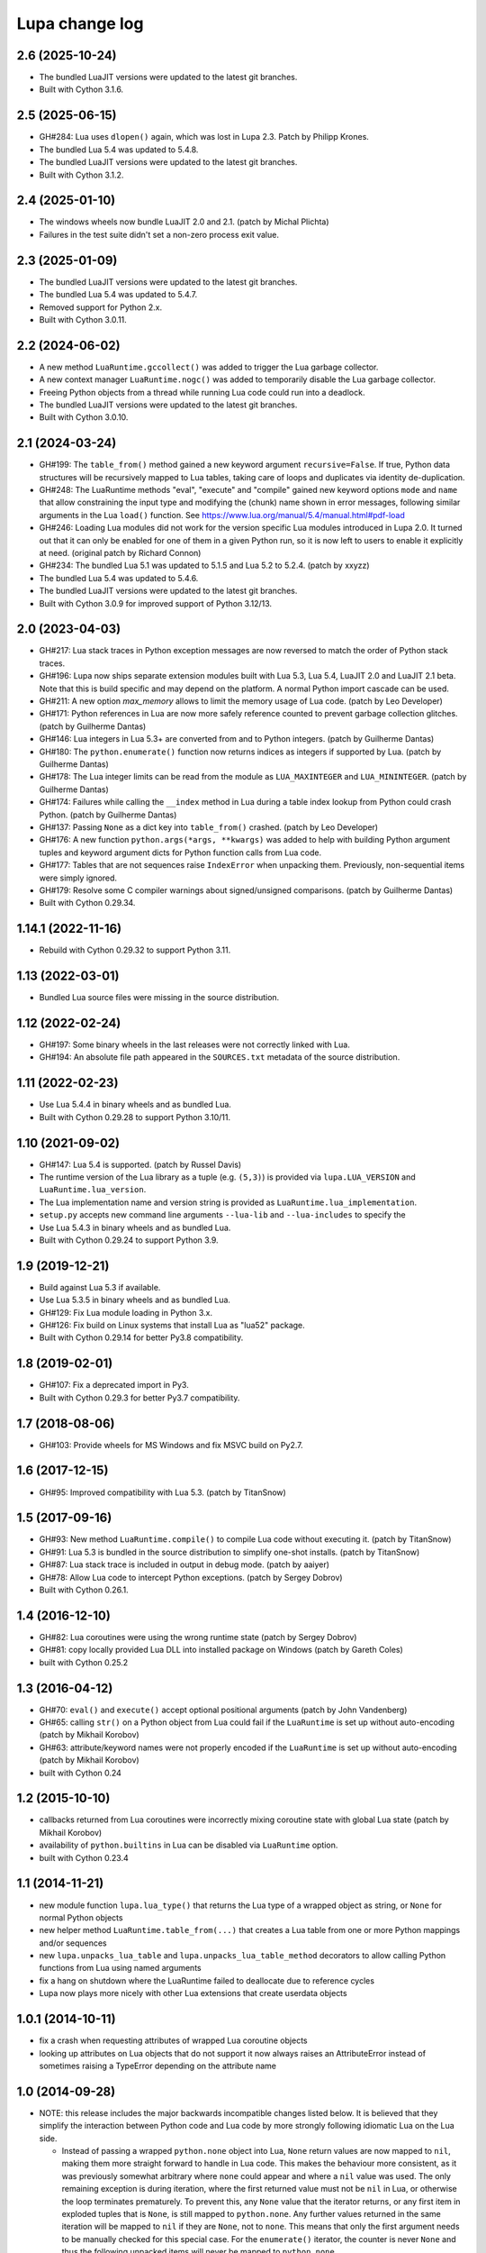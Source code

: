 Lupa change log
===============

2.6 (2025-10-24)
----------------

* The bundled LuaJIT versions were updated to the latest git branches.

* Built with Cython 3.1.6.


2.5 (2025-06-15)
----------------

* GH#284: Lua uses ``dlopen()`` again, which was lost in Lupa 2.3.
  Patch by Philipp Krones.

* The bundled Lua 5.4 was updated to 5.4.8.

* The bundled LuaJIT versions were updated to the latest git branches.

* Built with Cython 3.1.2.


2.4 (2025-01-10)
----------------

* The windows wheels now bundle LuaJIT 2.0 and 2.1.
  (patch by Michal Plichta)

* Failures in the test suite didn't set a non-zero process exit value.


2.3 (2025-01-09)
----------------

* The bundled LuaJIT versions were updated to the latest git branches.

* The bundled Lua 5.4 was updated to 5.4.7.

* Removed support for Python 2.x.

* Built with Cython 3.0.11.


2.2 (2024-06-02)
----------------

* A new method ``LuaRuntime.gccollect()`` was added to trigger the Lua garbage collector.

* A new context manager ``LuaRuntime.nogc()`` was added to temporarily disable the Lua
  garbage collector.

* Freeing Python objects from a thread while running Lua code could run into a deadlock.

* The bundled LuaJIT versions were updated to the latest git branches.

* Built with Cython 3.0.10.


2.1 (2024-03-24)
----------------

* GH#199: The ``table_from()`` method gained a new keyword argument ``recursive=False``.
  If true, Python data structures will be recursively mapped to Lua tables,
  taking care of loops and duplicates via identity de-duplication.

* GH#248: The LuaRuntime methods "eval", "execute" and "compile" gained new
  keyword options ``mode`` and ``name`` that allow constraining the input type
  and modifying the (chunk) name shown in error messages, following similar
  arguments in the Lua ``load()`` function.
  See https://www.lua.org/manual/5.4/manual.html#pdf-load

* GH#246: Loading Lua modules did not work for the version specific Lua modules
  introduced in Lupa 2.0.  It turned out that it can only be enabled for
  one of them in a given Python run, so it is now left to users to enable it
  explicitly at need.
  (original patch by Richard Connon)

* GH#234: The bundled Lua 5.1 was updated to 5.1.5 and Lua 5.2 to 5.2.4.
  (patch by xxyzz)

* The bundled Lua 5.4 was updated to 5.4.6.

* The bundled LuaJIT versions were updated to the latest git branches.

* Built with Cython 3.0.9 for improved support of Python 3.12/13.


2.0 (2023-04-03)
----------------

* GH#217: Lua stack traces in Python exception messages are now reversed to
  match the order of Python stack traces.

* GH#196: Lupa now ships separate extension modules built with Lua 5.3,
  Lua 5.4, LuaJIT 2.0 and LuaJIT 2.1 beta.  Note that this is build specific
  and may depend on the platform.  A normal Python import cascade can be used.

* GH#211: A new option `max_memory` allows to limit the memory usage of Lua code.
  (patch by Leo Developer)

* GH#171: Python references in Lua are now more safely reference counted
  to prevent garbage collection glitches.
  (patch by Guilherme Dantas)

* GH#146: Lua integers in Lua 5.3+ are converted from and to Python integers.
  (patch by Guilherme Dantas)

* GH#180: The ``python.enumerate()`` function now returns indices as integers
  if supported by Lua.
  (patch by Guilherme Dantas)

* GH#178: The Lua integer limits can be read from the module as
  ``LUA_MAXINTEGER`` and ``LUA_MININTEGER``.
  (patch by Guilherme Dantas)

* GH#174: Failures while calling the ``__index`` method in Lua during a
  table index lookup from Python could crash Python.
  (patch by Guilherme Dantas)

* GH#137: Passing ``None`` as a dict key into ``table_from()`` crashed.
  (patch by Leo Developer)

* GH#176: A new function ``python.args(*args, **kwargs)`` was added
  to help with building Python argument tuples and keyword argument dicts
  for Python function calls from Lua code.

* GH#177: Tables that are not sequences raise ``IndexError`` when unpacking
  them.  Previously, non-sequential items were simply ignored.

* GH#179: Resolve some C compiler warnings about signed/unsigned comparisons.
  (patch by Guilherme Dantas)

* Built with Cython 0.29.34.


1.14.1 (2022-11-16)
-------------------

* Rebuild with Cython 0.29.32 to support Python 3.11.


1.13 (2022-03-01)
-----------------

* Bundled Lua source files were missing in the source distribution.


1.12 (2022-02-24)
-----------------

* GH#197: Some binary wheels in the last releases were not correctly linked with Lua.

* GH#194: An absolute file path appeared in the ``SOURCES.txt`` metadata
  of the source distribution.


1.11 (2022-02-23)
-----------------

* Use Lua 5.4.4 in binary wheels and as bundled Lua.

* Built with Cython 0.29.28 to support Python 3.10/11.


1.10 (2021-09-02)
-----------------

* GH#147: Lua 5.4 is supported.
  (patch by Russel Davis)

* The runtime version of the Lua library as a tuple (e.g. ``(5,3)``)
  is provided via ``lupa.LUA_VERSION`` and ``LuaRuntime.lua_version``.

* The Lua implementation name and version string is provided as
  ``LuaRuntime.lua_implementation``.

* ``setup.py`` accepts new command line arguments ``--lua-lib`` and ``--lua-includes``
  to specify the

* Use Lua 5.4.3 in binary wheels and as bundled Lua.

* Built with Cython 0.29.24 to support Python 3.9.


1.9 (2019-12-21)
----------------

* Build against Lua 5.3 if available.

* Use Lua 5.3.5 in binary wheels and as bundled Lua.

* GH#129: Fix Lua module loading in Python 3.x.

* GH#126: Fix build on Linux systems that install Lua as "lua52" package.

* Built with Cython 0.29.14 for better Py3.8 compatibility.


1.8 (2019-02-01)
----------------

* GH#107: Fix a deprecated import in Py3.

* Built with Cython 0.29.3 for better Py3.7 compatibility.


1.7 (2018-08-06)
----------------

* GH#103: Provide wheels for MS Windows and fix MSVC build on Py2.7.


1.6 (2017-12-15)
----------------

* GH#95: Improved compatibility with Lua 5.3.
  (patch by TitanSnow)


1.5 (2017-09-16)
----------------

* GH#93: New method ``LuaRuntime.compile()`` to compile Lua code
  without executing it.
  (patch by TitanSnow)

* GH#91: Lua 5.3 is bundled in the source distribution to simplify
  one-shot installs.
  (patch by TitanSnow)

* GH#87: Lua stack trace is included in output in debug mode.
  (patch by aaiyer)

* GH#78: Allow Lua code to intercept Python exceptions.
  (patch by Sergey Dobrov)

* Built with Cython 0.26.1.


1.4 (2016-12-10)
----------------

* GH#82: Lua coroutines were using the wrong runtime state
  (patch by Sergey Dobrov)

* GH#81: copy locally provided Lua DLL into installed package on Windows
  (patch by Gareth Coles)

* built with Cython 0.25.2


1.3 (2016-04-12)
----------------

* GH#70: ``eval()`` and ``execute()`` accept optional positional arguments
  (patch by John Vandenberg)

* GH#65: calling ``str()`` on a Python object from Lua could fail if the
  ``LuaRuntime`` is set up without auto-encoding (patch by Mikhail Korobov)

* GH#63: attribute/keyword names were not properly encoded if the
  ``LuaRuntime`` is set up without auto-encoding (patch by Mikhail Korobov)

* built with Cython 0.24


1.2 (2015-10-10)
----------------

* callbacks returned from Lua coroutines were incorrectly mixing
  coroutine state with global Lua state (patch by Mikhail Korobov)

* availability of ``python.builtins`` in Lua can be disabled via
  ``LuaRuntime`` option.

* built with Cython 0.23.4


1.1 (2014-11-21)
----------------

* new module function ``lupa.lua_type()`` that returns the Lua type of
  a wrapped object as string, or ``None`` for normal Python objects

* new helper method ``LuaRuntime.table_from(...)`` that creates a Lua
  table from one or more Python mappings and/or sequences

* new ``lupa.unpacks_lua_table`` and ``lupa.unpacks_lua_table_method``
  decorators to allow calling Python functions from Lua using named
  arguments

* fix a hang on shutdown where the LuaRuntime failed to deallocate due
  to reference cycles

* Lupa now plays more nicely with other Lua extensions that create
  userdata objects


1.0.1 (2014-10-11)
------------------

* fix a crash when requesting attributes of wrapped Lua coroutine objects

* looking up attributes on Lua objects that do not support it now always
  raises an AttributeError instead of sometimes raising a TypeError depending
  on the attribute name


1.0 (2014-09-28)
----------------

* NOTE: this release includes the major backwards incompatible changes listed
  below.  It is believed that they simplify the interaction between Python code
  and Lua code by more strongly following idiomatic Lua on the Lua side.

  * Instead of passing a wrapped ``python.none`` object into Lua, ``None``
    return values are now mapped to ``nil``, making them more straight forward
    to handle in Lua code.  This makes the behaviour more consistent, as it
    was previously somewhat arbitrary where ``none`` could appear and where a
    ``nil`` value was used.  The only remaining exception is during iteration,
    where the first returned value must not be ``nil`` in Lua, or otherwise
    the loop terminates prematurely.  To prevent this, any ``None`` value
    that the iterator returns, or any first item in exploded tuples that is
    ``None``, is still mapped to ``python.none``. Any further values
    returned in the same iteration will be mapped to ``nil`` if they are
    ``None``, not to ``none``.  This means that only the first argument
    needs to be manually checked for this special case.  For the
    ``enumerate()`` iterator, the counter is never ``None`` and thus the
    following unpacked items will never be mapped to ``python.none``.

  * When ``unpack_returned_tuples=True``, iteration now also unpacks tuple
    values, including ``enumerate()`` iteration, which yields a flat sequence
    of counter and unpacked values.

  * When calling bound Python methods from Lua as "obj:meth()", Lupa now
    prevents Python from prepending the self argument a second time, so that
    the Python method is now called as "obj.meth()".  Previously, it was called
    as "obj.meth(obj)".  Note that this can be undesired when the object itself
    is explicitly passed as first argument from Lua, e.g. when calling
    "func(obj)" where "func" is "obj.meth", but these constellations should be
    rare.  As a work-around for this case, user code can wrap the bound method
    in another function so that the final call comes from Python.

* garbage collection works for reference cycles that span both runtimes,
  Python and Lua

* calling from Python into Lua and back into Python did not clean up the
  Lua call arguments before the innermost call, so that they could leak
  into the nested Python call or its return arguments

* support for Lua 5.2 (in addition to Lua 5.1 and LuaJIT 2.0)

* Lua tables support Python's "del" statement for item deletion
  (patch by Jason Fried)

* Attribute lookup can use a more fine-grained control mechanism by
  implementing explicit getter and setter functions for a LuaRuntime
  (``attribute_handlers`` argument).  Patch by Brian Moe.

* item assignments/lookups on Lua objects from Python no longer
  special case double underscore names (as opposed to attribute lookups)


0.21 (2014-02-12)
-----------------

* some garbage collection issues were cleaned up using new Cython features

* new ``LuaRuntime`` option ``unpack_returned_tuples`` which automatically
  unpacks tuples returned from Python functions into separate Lua objects
  (instead of returning a single Python tuple object)

* some internal wrapper classes were removed from the module API

* Windows build fixes

* Py3.x build fixes

* support for building with Lua 5.1 instead of LuaJIT (setup.py --no-luajit)

* no longer uses Cython by default when building from released sources (pass
  ``--with-cython`` to explicitly request a rebuild)

* requires Cython 0.20+ when building from unreleased sources

* built with Cython 0.20.1


0.20 (2011-05-22)
-----------------

* fix "deallocating None" crash while iterating over Lua tables in
  Python code

* support for filtering attribute access to Python objects for Lua
  code

* fix: setting source encoding for Lua code was broken


0.19 (2011-03-06)
-----------------

* fix serious resource leak when creating multiple LuaRuntime instances

* portability fix for binary module importing


0.18 (2010-11-06)
-----------------

* fix iteration by returning ``Py_None`` object for ``None`` instead
  of ``nil``, which would terminate the iteration

* when converting Python values to Lua, represent ``None`` as a
  ``Py_None`` object in places where ``nil`` has a special meaning,
  but leave it as ``nil`` where it doesn't hurt

* support for counter start value in ``python.enumerate()``

* native implementation for ``python.enumerate()`` that is several
  times faster

* much faster Lua iteration over Python objects


0.17 (2010-11-05)
-----------------

* new helper function ``python.enumerate()`` in Lua that returns a Lua
  iterator for a Python object and adds the 0-based index to each
  item.

* new helper function ``python.iterex()`` in Lua that returns a Lua
  iterator for a Python object and unpacks any tuples that the
  iterator yields.

* new helper function ``python.iter()`` in Lua that returns a Lua
  iterator for a Python object.

* reestablished the ``python.as_function()`` helper function for Lua
  code as it can be needed in cases where Lua cannot determine how to
  run a Python function.


0.16 (2010-09-03)
-----------------

* dropped ``python.as_function()`` helper function for Lua as all
  Python objects are callable from Lua now (potentially raising a
  ``TypeError`` at call time if they are not callable)

* fix regression in 0.13 and later where ordinary Lua functions failed
  to print due to an accidentally used meta table

* fix crash when calling ``str()`` on wrapped Lua objects without
  metatable


0.15 (2010-09-02)
-----------------

* support for loading binary Lua modules on systems that support it


0.14 (2010-08-31)
-----------------

* relicensed to the MIT license used by LuaJIT2 to simplify licensing
  considerations


0.13.1 (2010-08-30)
-------------------

* fix Cython generated C file using Cython 0.13


0.13 (2010-08-29)
-----------------

* fixed undefined behaviour on ``str(lua_object)`` when the object's
  ``__tostring()`` meta method fails

* removed redundant "error:" prefix from ``LuaError`` messages

* access to Python's ``python.builtins`` from Lua code

* more generic wrapping rules for Python objects based on supported
  protocols (callable, getitem, getattr)

* new helper functions ``as_attrgetter()`` and ``as_itemgetter()`` to
  specify the Python object protocol used by Lua indexing when
  wrapping Python objects in Python code

* new helper functions ``python.as_attrgetter()``,
  ``python.as_itemgetter()`` and ``python.as_function()`` to specify
  the Python object protocol used by Lua indexing of Python objects in
  Lua code

* item and attribute access for Python objects from Lua code


0.12 (2010-08-16)
-----------------

* fix Lua stack leak during table iteration

* fix lost Lua object reference after iteration


0.11 (2010-08-07)
-----------------

* error reporting on Lua syntax errors failed to clean up the stack so
  that errors could leak into the next Lua run

* Lua error messages were not properly decoded


0.10 (2010-07-27)
-----------------

* much faster locking of the LuaRuntime, especially in the single
  threaded case (see
  http://code.activestate.com/recipes/577336-fast-re-entrant-optimistic-lock-implemented-in-cyt/)

* fixed several error handling problems when executing Python code
  inside of Lua


0.9 (2010-07-23)
----------------

* fixed Python special double-underscore method access on LuaObject
  instances

* Lua coroutine support through dedicated wrapper classes, including
  Python iteration support.  In Python space, Lua coroutines behave
  exactly like Python generators.


0.8 (2010-07-21)
----------------

* support for returning multiple values from Lua evaluation

* ``repr()`` support for Lua objects

* ``LuaRuntime.table()`` method for creating Lua tables from Python
  space

* encoding fix for ``str(LuaObject)``


0.7 (2010-07-18)
----------------

* ``LuaRuntime.require()`` and ``LuaRuntime.globals()`` methods

* renamed ``LuaRuntime.run()`` to ``LuaRuntime.execute()``

* support for ``len()``, ``setattr()`` and subscripting of Lua objects

* provide all built-in Lua libraries in ``LuaRuntime``, including
  support for library loading

* fixed a thread locking issue

* fix passing Lua objects back into the runtime from Python space


0.6 (2010-07-18)
----------------

* Python iteration support for Lua objects (e.g. tables)

* threading fixes

* fix compile warnings


0.5 (2010-07-14)
----------------

* explicit encoding options per LuaRuntime instance to decode/encode
  strings and Lua code


0.4 (2010-07-14)
----------------

* attribute read access on Lua objects, e.g. to read Lua table values
  from Python

* str() on Lua objects

* include .hg repository in source downloads

* added missing files to source distribution


0.3 (2010-07-13)
----------------

* fix several threading issues

* safely free the GIL when calling into Lua


0.2 (2010-07-13)
----------------

* propagate Python exceptions through Lua calls


0.1 (2010-07-12)
----------------

* first public release
